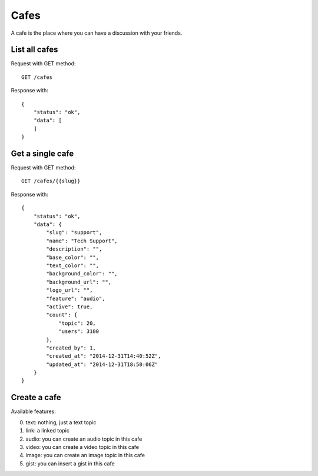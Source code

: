Cafes
=====

A cafe is the place where you can have a discussion with your friends.


List all cafes
~~~~~~~~~~~~~~

Request with GET method::

    GET /cafes

Response with::

    {
        "status": "ok",
        "data": [
        ]
    }


Get a single cafe
~~~~~~~~~~~~~~~~~

Request with GET method::

    GET /cafes/{{slug}}

Response with::

    {
        "status": "ok",
        "data": {
            "slug": "support",
            "name": "Tech Support",
            "description": "",
            "base_color": "",
            "text_color": "",
            "background_color": "",
            "background_url": "",
            "logo_url": "",
            "feature": "audio",
            "active": true,
            "count": {
                "topic": 20,
                "users": 3100
            },
            "created_by": 1,
            "created_at": "2014-12-31T14:40:52Z",
            "updated_at": "2014-12-31T18:50:06Z"
        }
    }


Create a cafe
~~~~~~~~~~~~~

Available features:

0. text: nothing, just a text topic
1. link: a linked topic
2. audio: you can create an audio topic in this cafe
3. video: you can create a video topic in this cafe
4. image: you can create an image topic in this cafe
5. gist: you can insert a gist in this cafe
